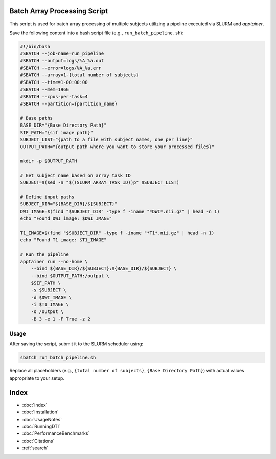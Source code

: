 Batch Array Processing Script
=============================

This script is used for batch array processing of multiple subjects utilizing a pipeline executed via SLURM and `apptainer`.

Save the following content into a bash script file (e.g., ``run_batch_pipeline.sh``):

.. code-block:: bash

    #!/bin/bash
    #SBATCH --job-name=run_pipeline
    #SBATCH --output=logs/%A_%a.out
    #SBATCH --error=logs/%A_%a.err
    #SBATCH --array=1-{total number of subjects}
    #SBATCH --time=1-00:00:00
    #SBATCH --mem=196G
    #SBATCH --cpus-per-task=4
    #SBATCH --partition={partition_name}

    # Base paths
    BASE_DIR="{Base Directory Path}"
    SIF_PATH="{sif image path}"
    SUBJECT_LIST="{path to a file with subject names, one per line}"
    OUTPUT_PATH="{output path where you want to store your processed files}"

    mkdir -p $OUTPUT_PATH

    # Get subject name based on array task ID
    SUBJECT=$(sed -n "$((SLURM_ARRAY_TASK_ID))p" $SUBJECT_LIST)

    # Define input paths
    SUBJECT_DIR="${BASE_DIR}/${SUBJECT}"
    DWI_IMAGE=$(find "$SUBJECT_DIR" -type f -iname "*DWI*.nii.gz" | head -n 1)
    echo "Found DWI image: $DWI_IMAGE"

    T1_IMAGE=$(find "$SUBJECT_DIR" -type f -iname "*T1*.nii.gz" | head -n 1)
    echo "Found T1 image: $T1_IMAGE"

    # Run the pipeline
    apptainer run --no-home \
        --bind ${BASE_DIR}/${SUBJECT}:${BASE_DIR}/${SUBJECT} \
        --bind $OUTPUT_PATH:/output \
        $SIF_PATH \
        -s $SUBJECT \
        -d $DWI_IMAGE \
        -i $T1_IMAGE \
        -o /output \
        -B 3 -e 1 -F True -z 2

Usage
-----

After saving the script, submit it to the SLURM scheduler using:

.. code-block:: bash

    sbatch run_batch_pipeline.sh

Replace all placeholders (e.g., ``{total number of subjects}``, ``{Base Directory Path}``) with actual values appropriate to your setup.

Index
==================

* :doc:`index`
* :doc:`Installation`
* :doc:`UsageNotes`
* :doc:`RunningDTI`
* :doc:`PerformanceBenchmarks`
* :doc:`Citations`
* :ref:`search`
